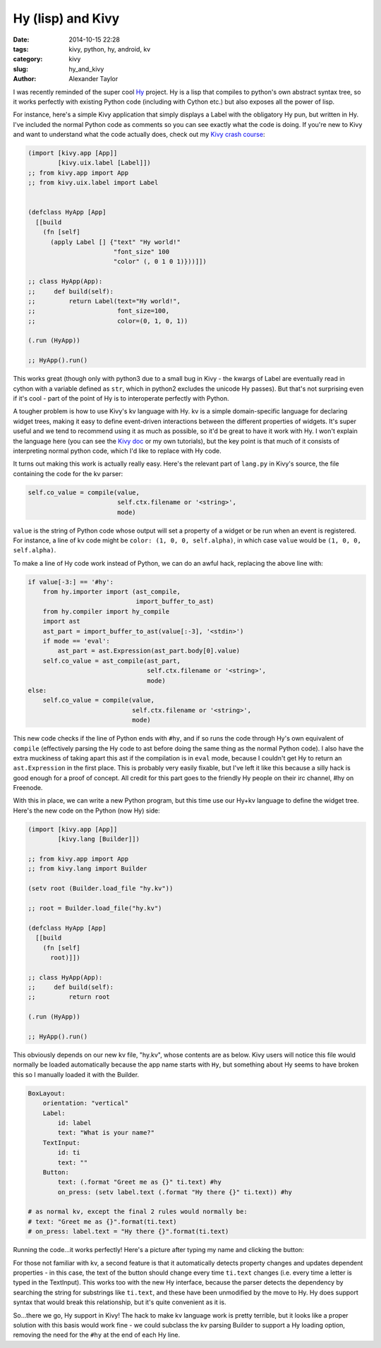 Hy (lisp) and Kivy
##################

:date: 2014-10-15 22:28
:tags: kivy, python, hy, android, kv
:category: kivy
:slug: hy_and_kivy
:author: Alexander Taylor

I was recently reminded of the super cool `Hy
<http://hy.readthedocs.org/en/latest/>`__ project. Hy is a lisp that
compiles to python's own abstract syntax tree, so it works perfectly
with existing Python code (including with Cython etc.) but also
exposes all the power of lisp.

For instance, here's a simple Kivy application that simply displays a
Label with the obligatory Hy pun, but written in Hy. I've included the
normal Python code as comments so you can see exactly what the code is
doing. If you're new to Kivy and want to understand what the code
actually does, check out my `Kivy crash course
<|filename|pages/kivycrashcourse.rst>`_:
  
.. code-block:: common-lisp
  
    (import [kivy.app [App]]
            [kivy.uix.label [Label]])
    ;; from kivy.app import App
    ;; from kivy.uix.label import Label


    (defclass HyApp [App]
      [[build
        (fn [self]
          (apply Label [] {"text" "Hy world!"
                           "font_size" 100
                           "color" (, 0 1 0 1)}))]])

    ;; class HyApp(App):
    ;;     def build(self):
    ;;         return Label(text="Hy world!",
    ;;                      font_size=100,
    ;;                      color=(0, 1, 0, 1))

    (.run (HyApp))

    ;; HyApp().run()

This works great (though only with python3 due to a small bug in
Kivy - the kwargs of Label are eventually read in cython with a
variable defined as ``str``, which in python2 excludes the unicode Hy
passes). But that's not surprising even if it's cool - part of the
point of Hy is to interoperate perfectly with Python.

A tougher problem is how to use Kivy's kv language with Hy. kv is a
simple domain-specific language for declaring widget trees, making it
easy to define event-driven interactions between the different
properties of widgets. It's super useful and we tend to recommend
using it as much as possible, so it'd be great to have it work with Hy.
I won't explain the language here (you can see the `Kivy doc
<http://kivy.org/docs/guide/lang.html>`__ or my own tutorials), but
the key point is that much of it consists of interpreting normal
python code, which I'd like to replace with Hy code.

It turns out making this work is actually really easy. Here's the
relevant part of ``lang.py`` in Kivy's source, the file containing the
code for the kv parser:

.. code-block:: python

    self.co_value = compile(value, 
                            self.ctx.filename or '<string>', 
                            mode)
                            
``value`` is the string of Python code whose output will set a
property of a widget or be run when an event is registered. For
instance, a line of kv code might be ``color: (1, 0, 0, self.alpha)``,
in which case ``value`` would be ``(1, 0, 0, self.alpha)``.

To make a line of Hy code work instead of Python, we can do an awful
hack, replacing the above line with:

.. code-block:: python

    if value[-3:] == '#hy':
        from hy.importer import (ast_compile, 
                                 import_buffer_to_ast)
        from hy.compiler import hy_compile
        import ast
        ast_part = import_buffer_to_ast(value[:-3], '<stdin>')
        if mode == 'eval':
            ast_part = ast.Expression(ast_part.body[0].value)
        self.co_value = ast_compile(ast_part,
                                    self.ctx.filename or '<string>', 
                                    mode)
    else:
        self.co_value = compile(value, 
                                self.ctx.filename or '<string>', 
                                mode)

This new code checks if the line of Python ends with ``#hy``, and if
so runs the code through Hy's own equivalent of ``compile``
(effectively parsing the Hy code to ast before doing the same thing as
the normal Python code). I also have the extra muckiness of taking
apart this ast if the compilation is in ``eval`` mode, because I
couldn't get Hy to return an ``ast.Expression`` in the first place.
This is probably very easily fixable, but I've left it like this
because a silly hack is good enough for a proof of concept. All credit
for this part goes to the friendly Hy people on their irc channel, #hy
on Freenode.

With this in place, we can write a new Python program, but this time
use our Hy+kv language to define the widget tree. Here's the new
code on the Python (now Hy) side:

.. code-block:: common-lisp

    (import [kivy.app [App]]
            [kivy.lang [Builder]])

    ;; from kivy.app import App
    ;; from kivy.lang import Builder

    (setv root (Builder.load_file "hy.kv"))

    ;; root = Builder.load_file("hy.kv")

    (defclass HyApp [App]
      [[build
        (fn [self]
          root)]])

    ;; class HyApp(App):
    ;;     def build(self):
    ;;         return root

    (.run (HyApp))

    ;; HyApp().run()

This obviously depends on our new kv file, "hy.kv", whose contents are
as below. Kivy users will notice this file would normally be loaded
automatically because the app name starts with ``Hy``, but something
about Hy seems to have broken this so I manually loaded it with the
Builder.
  
.. code-block:: python

    BoxLayout:
        orientation: "vertical"
        Label:
            id: label
            text: "What is your name?"
        TextInput:
            id: ti
            text: ""
        Button:
            text: (.format "Greet me as {}" ti.text) #hy
            on_press: (setv label.text (.format "Hy there {}" ti.text)) #hy

    # as normal kv, except the final 2 rules would normally be:
    # text: "Greet me as {}".format(ti.text)
    # on_press: label.text = "Hy there {}".format(ti.text)
    
Running the code...it works perfectly! Here's a picture after typing
my name and clicking the button:

.. image:: {filename}/media/hy_example.png
   :alt: Image of Kivy program after running Hy code

For those not familiar with kv, a second feature is that it
automatically detects property changes and updates dependent
properties - in this case, the text of the button should change every
time ``ti.text`` changes (i.e. every time a letter is typed in the
TextInput). This works too with the new Hy interface, because the
parser detects the dependency by searching the string for substrings
like ``ti.text``, and these have been unmodified by the move to Hy. Hy
does support syntax that would break this relationship, but it's quite
convenient as it is.

So...there we go, Hy support in Kivy! The hack to make kv language
work is pretty terrible, but it looks like a proper solution with this
basis would work fine - we could subclass the kv parsing Builder
to support a Hy loading option, removing the need for the ``#hy`` at
the end of each Hy line.
